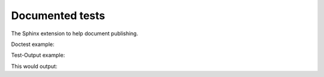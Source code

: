 .. -*- coding: utf-8 -*-
.. -*- restructuredtext -*-

Documented tests
================

.. testsetup::

   import publishing.withsphinx

The Sphinx extension to help document publishing.

Doctest example:

.. doctest::

   >>> print(publishing.withsphinx.__name__)
   publishing.withsphinx

Test-Output example:

.. testcode::

   print(publishing.withsphinx.__name__)

This would output:

.. testoutput::

   publishing.withsphinx
